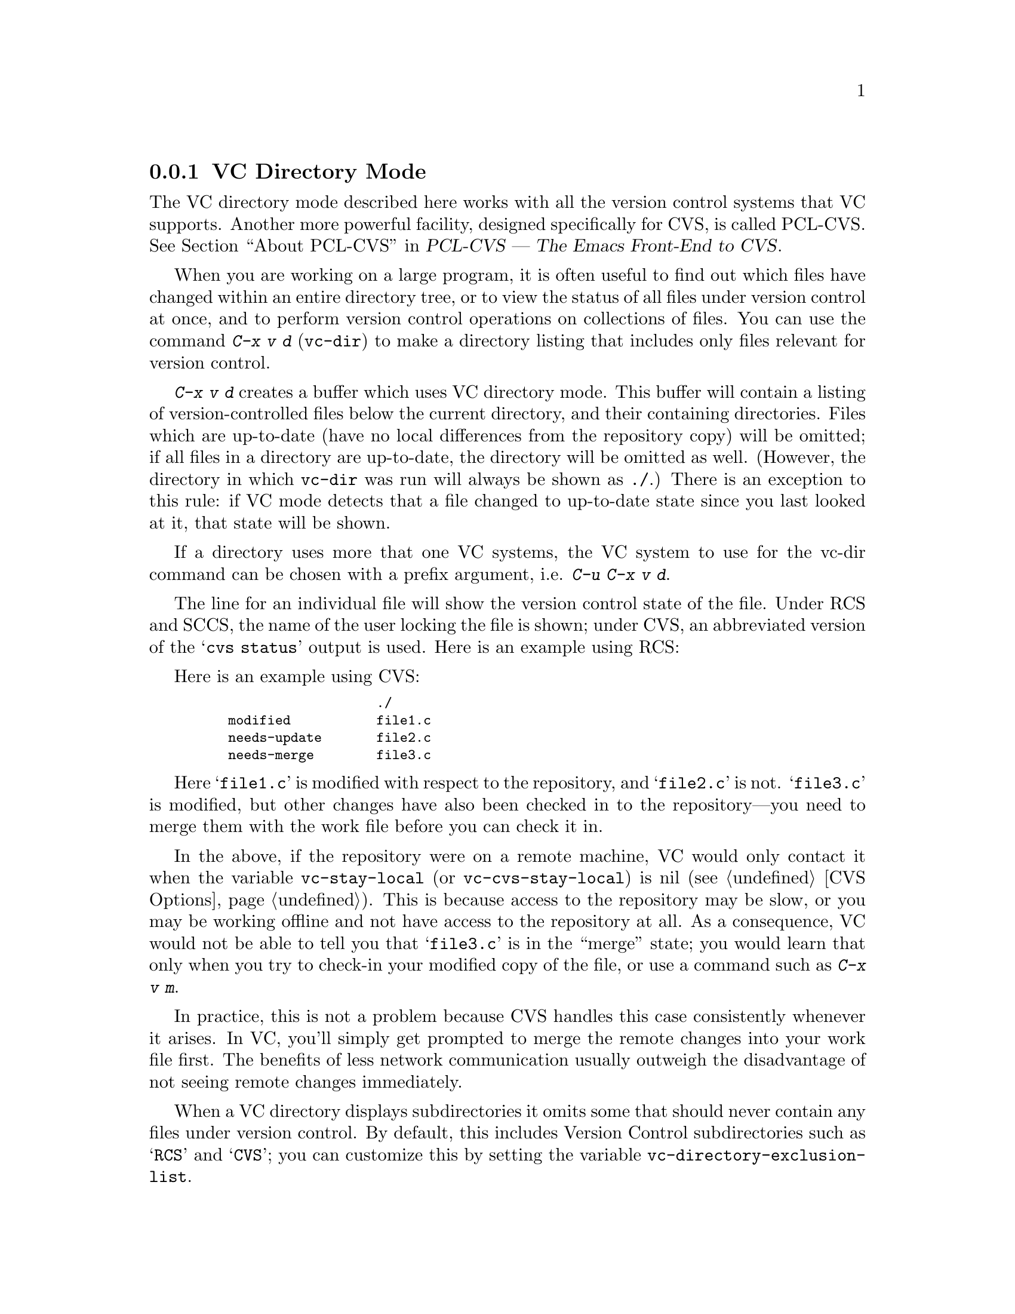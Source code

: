 @c This is part of the Emacs manual.
@c Copyright (C) 2004, 2005, 2006, 2007, 2008 Free Software Foundation, Inc.
@c See file emacs.texi for copying conditions.
@c
@c This file is included either in vc-xtra.texi (when producing the
@c printed version) or in the main Emacs manual (for the on-line version).
@node VC Directory Mode
@subsection VC Directory Mode

@cindex PCL-CVS
@pindex cvs
@cindex CVS directory mode
  The VC directory mode described here works with all the version control
systems that VC supports.  Another more powerful facility, designed
specifically for CVS, is called PCL-CVS.  @xref{Top, , About PCL-CVS,
pcl-cvs, PCL-CVS --- The Emacs Front-End to CVS}.

@kindex C-x v d
@findex vc-dir
  When you are working on a large program, it is often useful to find
out which files have changed within an entire directory tree, or to view
the status of all files under version control at once, and to perform
version control operations on collections of files.  You can use the
command @kbd{C-x v d} (@code{vc-dir}) to make a directory listing
that includes only files relevant for version control.

  @kbd{C-x v d} creates a buffer which uses VC directory mode.  This
buffer will contain a listing of version-controlled files below the
current directory, and their containing directories.  Files which are
up-to-date (have no local differences from the repository copy) will be
omitted; if all files in a directory are up-to-date, the directory will
be omitted as well.  (However, the directory in which @code{vc-dir} was
run will always be shown as @file{./}.)  There is an exception to this
rule: if VC mode detects that a file changed to up-to-date state since
you last looked at it, that state will be shown.

If a directory uses more that one VC systems, the VC system to use for
the vc-dir command can be chosen with a prefix argument,
i.e. @kbd{C-u C-x v d}.

  The line for an individual file will show the version control state of
the file.  Under RCS and SCCS, the name of the user locking the file
is shown; under CVS, an abbreviated version of the @samp{cvs status}
output is used.  Here is an example using RCS:

  Here is an example using CVS:

@smallexample
@group
                       ./
    modified           file1.c
    needs-update       file2.c
    needs-merge        file3.c
@end group
@end smallexample

  Here @samp{file1.c} is modified with respect to the repository, and
@samp{file2.c} is not.  @samp{file3.c} is modified, but other changes
have also been checked in to the repository---you need to merge them
with the work file before you can check it in.

@vindex vc-stay-local
@vindex vc-cvs-stay-local
  In the above, if the repository were on a remote machine, VC would
only contact it when the variable @code{vc-stay-local} (or
@code{vc-cvs-stay-local}) is nil (@pxref{CVS Options}).  This is
because access to the repository may be slow, or you may be working
offline and not have access to the repository at all.  As a
consequence, VC would not be able to tell you that @samp{file3.c} is
in the ``merge'' state; you would learn that only when you try to
check-in your modified copy of the file, or use a command such as
@kbd{C-x v m}.

  In practice, this is not a problem because CVS handles this case
consistently whenever it arises.  In VC, you'll simply get prompted to
merge the remote changes into your work file first.  The benefits of
less network communication usually outweigh the disadvantage of not
seeing remote changes immediately.

@vindex vc-directory-exclusion-list
  When a VC directory displays subdirectories it omits some that
should never contain any files under version control.  By default,
this includes Version Control subdirectories such as @samp{RCS} and
@samp{CVS}; you can customize this by setting the variable
@code{vc-directory-exclusion-list}.

@node VC Directory Commands
@subsection VC Directory Commands

  VC Directory mode has a full set of navigation and marking commands
for picking out filesets.  Some of these are also available in a
context menu invoked by the @kbd{mouse-2} button.

  Up- and down-arrow keys move in the buffer; @kbd{n} and @kbd{p}  also
move vertically as in other list-browsing modes.  @key{SPC} and
@key{TAB} behave like down-arrow, and @key{BackTab} behaves like
up-arrow.

  Both @kbd{C-m} and @kbd{f} visit the file on the current
line.  @kbd{o} visits that file in another window.  @kbd{q} dismisses
the directory buffer.

  @kbd{x} toggles hiding of up-to-date files.
  
  @kbd{m} marks the file or directory on the current line.  If the
region is active, @kbd{m} marks all the files in the region.  There
are some restrictions when marking: a file cannot be marked if any of
its parent directories are marked, and a directory cannot be marked if
any files in it or in its child directories are marked.

  @kbd{M} marks all the files with the same VC state as the current
file if the cursor is on a file.  If the cursor is on a directory, it
marks all child files.  With a prefix argument: marks all files and
directories.

  @kbd{u} unmarks the file or directory on the current line.  If the
region is active, it unmarks all the files in the region.

  @kbd{U} marks all the files with the same VC state as the current file
if the cursor is on a file.  If the cursor is on a directory, it
unmarks all child files.  With a prefix argument: unmarks all marked
files and directories.

  It is possible to do search, search and replace, incremental search,
and incremental regexp search on multiple files.  These commands will
work on all the marked files or the current file if nothing is marked.
If a directory is marked, the files in that directory shown in the VC
directory buffer will be used.

  @kbd{S} searches the marked files.

  @kbd{Q} does a query replace on the marked files.

  @kbd{M-s a C-s} does an incremental search on the marked files.

  @kbd{M-s a C-M-s} does an incremental search on the marked files.

  Commands are also accessible from the VC-dir menu.  Note that some VC
backends use the VC-dir menu to make available extra backend specific
commands.

  Normal VC commands with the @kbd{C-x v} prefix work in VC directory
buffers.  Some single-key shortcuts are available as well; @kbd{=},
@kbd{+}, @kbd{l}, @kbd{i}, and @kbd{v} behave as through prefixed with
@kbd{C-x v}.

  The command @kbd{C-x v v} (@code{vc-next-action}) operates on all the
marked files, so that you can check in several files at once.
If the underlying VC supports atomic commits of multiple-file
changesets, @kbd{C-x v v} with a selected set of modified but not
committed files will commit all of them at once as a single changeset.

  When @kbd{C-x v v} (@code{vc-next-action}) operates on a set of files,
it requires that all of those files must be either in the same state or
in compatible states; otherwise it will throw an error (added,
modified and removed states are considered compatible).  Note that this
differs from the behavior of older versions of VC, which did not have
fileset operations and simply did @code{vc-next-action} on each file
individually.

  If any files are in a state that calls for commit, @kbd{C-x v v} reads a
single log entry and uses it for the changeset as a whole.  If the
underling VCS is file- rather than changeset-oriented, the log entry
will be replicated into the history of each file.

@ignore
   arch-tag: 8e8c2a01-ad41-4e61-a89a-60131ad67263
@end ignore
